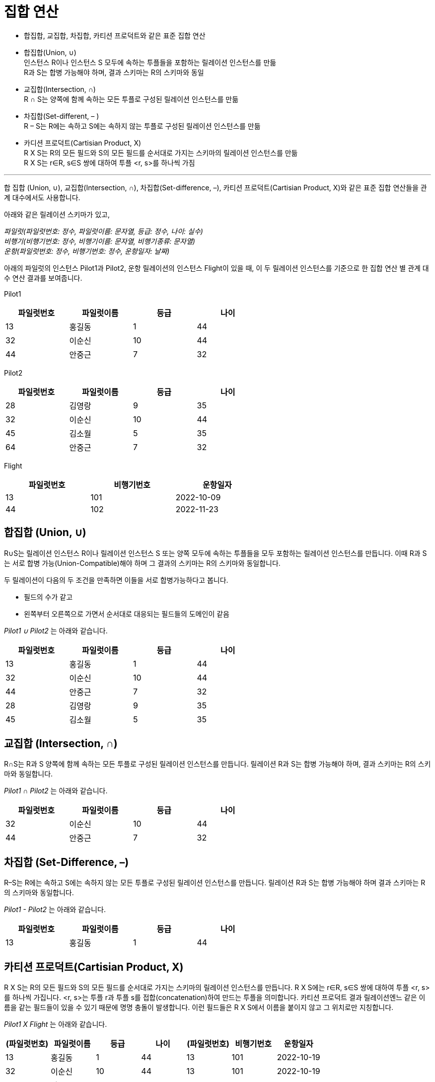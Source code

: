 = 집합 연산

* 합집합, 교집합, 차집합, 카티션 프로덕트와 같은 표준 집합 연산
* 합집합(Union, ∪) +
인스턴스 R이나 인스턴스 S 모두에 속하는 투플들을 포함하는 릴레이션 인스턴스를 만듦 +
R과 S는 합병 가능해야 하며, 결과 스키마는 R의 스키마와 동일
* 교집합(Intersection, ∩) +
R ∩ S는 양쪽에 함께 속하는 모든 투플로 구성된 릴레이션 인스턴스를 만듦
* 차집합(Set-different, – ) +
R – S는 R에는 속하고 S에는 속하지 않는 투플로 구성된 릴레이션 인스턴스를 만듦
* 카디션 프로덕트(Cartisian Product, X) +
R X S는 R의 모든 필드와 S의 모든 필드를 순서대로 가지는 스키마의 릴레이션 인스턴스를 만듦 +
R X S는 r∈R, s∈S 쌍에 대하여 투플 <r, s>를 하나씩 가짐

---

합 집합 (Union, ∪), 교집합(Intersection, ∩), 차집합(Set-difference, –), 카티션 프로덕트(Cartisian Product, X)와 같은 표준 집합 연산들을 관계 대수에서도 사용합니다.

아래와 같은 릴레이션 스키마가 있고, 

_파일럿(파일럿번호: 정수, 파일럿이름: 문자열, 등급: 정수, 나이: 실수) +
비행기(비행기번호: 정수, 비행기이름: 문자열, 비행기종류: 문자열) +
운항(파일럿번호: 정수, 비행기번호: 정수, 운항일자: 날짜)_

아래의 파일럿의 인스턴스 Pilot1과 Pilot2, 운항 릴레이션의 인스턴스 Flight이 있을 때, 이 두 릴레이션 인스턴스를 기준으로 한 집합 연산 별 관계 대수 연산 결과를 보여줍니다.

Pilot1

[%header, cols=4, width=60%]
|===
|파일럿번호	|파일럿이름	|등급	|나이
|13	|홍길동	|1	|44
|32	|이순신	|10	|44
|44	|안중근	|7	|32
|===

Pilot2
[%header, cols=4, width=60%]
|===
|파일럿번호	|파일럿이름	|등급	|나이
|28	|김영랑	|9	|35
|32	|이순신	|10	|44
|45	|김소월	|5	|35
|64	|안중근	|7	|32
|===

Flight

[%header, cols=3, width=60%]
|===
|파일럿번호	|비행기번호	|운항일자
|13	|101	|2022-10-09
|44	|102	|2022-11-23
|===

== 합집합 (Union, ∪)

R∪S는 릴레이션 인스턴스 R이나 릴레이션 인스턴스 S 또는 양쪽 모두에 속하는 투플들을 모두 포함하는 릴레이션 인스턴스를 만듭니다. 이때 R과 S는 서로 합병 가능(Union-Compatible)해야 하며 그 결과의 스키마는 R의 스키마와 동일합니다.

두 릴레이션이 다음의 두 조건을 만족하면 이들을 서로 합병가능하다고 봅니다.

* 필드의 수가 같고
* 왼쪽부터 오른쪽으로 가면서 순서대로 대응되는 필드들의 도메인이 같음

_Pilot1 ∪ Pilot2_ 는 아래와 같습니다.

[%header, cols=4, width=60%]
|===
|파일럿번호	|파일럿이름	|등급	|나이
|13	|홍길동	|1	|44
|32	|이순신	|10	|44
|44	|안중근	|7	|32
|28	|김영랑	|9	|35
|45	|김소월	|5	|35
|===

== 교집합 (Intersection, ∩)

R∩S는 R과 S 양쪽에 함께 속하는 모든 투플로 구성된 릴레이션 인스턴스를 만듭니다. 릴레이션 R과 S는 합병 가능해야 하며, 결과 스키마는 R의 스키마와 동일합니다.

_Pilot1 ∩ Pilot2_ 는 아래와 같습니다.

[%header, cols=4, width=60%]
|===
|파일럿번호	|파일럿이름	|등급	|나이
|32	|이순신	|10	|44
|44	|안중근	|7	|32
|===

== 차집합 (Set-Difference, –)

R–S는 R에는 속하고 S에는 속하지 않는 모든 투플로 구성된 릴레이션 인스턴스를 만듭니다. 릴레이션 R과 S는 합병 가능해야 하며 결과 스키마는 R의 스키마와 동일합니다.

_Pilot1 - Pilot2_ 는 아래와 같습니다.

[%header, cols=4, width=60%]
|===
|파일럿번호	|파일럿이름	|등급	|나이
|13	|홍길동	|1	|44
|===

== 카티션 프로덕트(Cartisian Product, X)

R X S는 R의 모든 필드와 S의 모든 필드를 순서대로 가지는 스키마의 릴레이션 인스턴스를 만듭니다. R X S에는 r∈R, s∈S 쌍에 대하여 투플 <r, s>를 하나씩 가집니다. <r, s>는 투플 r과 투플 s를 접합(concatenation)하여 만드는 투플을 의미합니다. 카티션 프로덕트 결과 릴레이션엔느 같은 이름을 같는 필드들이 있을 수 있기 때문에 명명 충돌이 발생합니다. 이런 필드들은 R X S에서 이름을 붙이지 않고 그 위치로만 지칭합니다.

_Pilot1 X Flight_ 는 아래와 같습니다.

[%header, cols=7, width=100%]
|===
|(파일럿번호)	|파일럿이름	|등급	|나이	|(파일럿번호)	|비행기번호	|운항일자
|13	|홍길동	|1	|44	|13	|101	|2022-10-19
|32	|이순신	|10	|44	|13	|101	|2022-10-19
|44	|안중근	|7	|32	|13	|101	|2022-10-19
|13	|홍길동	|1	|44	|44	|102	|2022-11-23
|32	|이순신	|10	|44	|44	|102	|2022-11-23
|44	|안중근	|7	|32	|44	|102	|2022-11-23
|===

카티션 프로덕트의 결과 릴레이션은 크기가 매우 클 수 있으며, 사용자가 실제로 원하는 결과는 카티션 프로덕트 결과의 일부인 경우가 대부분이므로 카티션 프로덕트 연산 자체는 많이 쓰이지 않습니다. 

link:./06_row.adoc[다음: 이름 바꾸기]